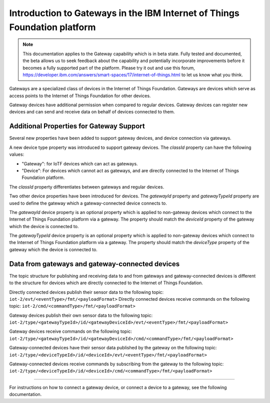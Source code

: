 Introduction to Gateways in the IBM Internet of Things Foundation platform
============================================================================

.. note:: This documentation applies to the Gateway capability which is in beta state. Fully tested and documented, the beta allows us to seek feedback about the capability and potentially incorporate improvements before it becomes a fully supported part of the platform. Please try it out and use this forum, https://developer.ibm.com/answers/smart-spaces/17/internet-of-things.html to let us know what you think.



Gateways are a specialized class of devices in the Internet of Things Foundation. Gateways are devices which serve as access points to the Internet of Things Foundation for other devices.

Gateway devices have additional permission when compared to regular devices. Gateway devices can register new devices and can send and receive data on behalf of devices connected to them.

Additional Properties for Gateway Support
---------------------------------------------

Several new properties have been added to support gateway devices, and device connection via gateways.

A new device type property was introduced to support gateway devices. The *classId* property can have the following values:

- "Gateway": for IoTF devices which can act as gateways.
- "Device": For devices which cannot act as gateways, and are directly connected to the Internet of Things Foundation platform.

The *classId* property differentiates between gateways and regular devices. 

Two other device properties have been introduced for devices. The *gatewayId* property and *gatewayTypeId* property are used to define the gateway which a gateway-connected device connects to. 

The *gatewayId* device property is an optional property which is applied to non-gateway devices which connect to the Internet of Things Foundation platform via a gateway. The property should match the *deviceId* property of the gateway which the device is connected to.

The *gatewayTypeId* device property is an optional property which is applied to non-gateway devices which connect to the Internet of Things Foundation platform via a gateway. The property should match the *deviceType* property of the gateway which the device is connected to.

Data from gateways and gateway-connected devices
--------------------------------------------------

The topic structure for publishing and receiving data to and from gateways and gateway-connected devices is different to the structure for devices which are directly connected to the Internet of Things Foundation.

Directly connected devices publish their sensor data to the following topic:
``iot-2/evt/<eventType>/fmt/<payloadFormat>``
Directly connected devices receive commands on the following topic:
``iot-2/cmd/<commandType>/fmt/<payloadFormat>``

Gateway devices publish their own sensor data to the following topic:
``iot-2/type/<gatewayTypeId>/id/<gatewayDeviceId>/evt/<eventType>/fmt/<payloadFormat>``

Gateway devices receive commands on the following topic:
``iot-2/type/<gatewayTypeId>/id/<gatewayDeviceId>/cmd/<commandType>/fmt/<payloadFormat>``

Gateway-connected devices have their sensor data published by the gateway on the following topic:
``iot-2/type/<deviceTypeId>/id/<deviceId>/evt/<eventType>/fmt/<payloadFormat>``

Gateway-connected devices receive commands by subscribing from the gateway to the following topic:
``iot-2/type/<deviceTypeId>/id/<deviceId>/cmd/<commandType>/fmt/<payloadFormat>``

-----------

For instructions on how to connect a gateway device, or connect a device to a gateway, see the following documentation.

